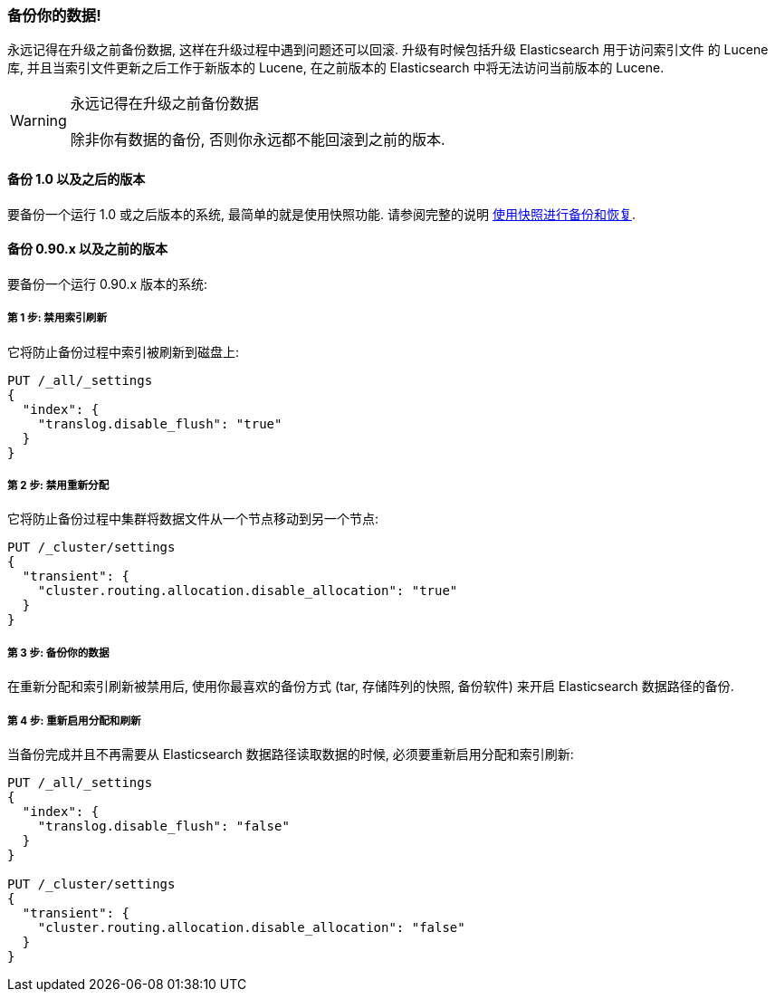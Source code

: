 [[backup]]
=== 备份你的数据!

永远记得在升级之前备份数据, 这样在升级过程中遇到问题还可以回滚. 升级有时候包括升级 Elasticsearch 用于访问索引文件
的 Lucene 库, 并且当索引文件更新之后工作于新版本的 Lucene, 在之前版本的 Elasticsearch 中将无法访问当前版本的 Lucene.

[WARNING]
.永远记得在升级之前备份数据
=========================================
除非你有数据的备份, 否则你永远都不能回滚到之前的版本.
=========================================

==== 备份 1.0 以及之后的版本

要备份一个运行 1.0 或之后版本的系统, 最简单的就是使用快照功能. 请参阅完整的说明 <<modules-snapshots,使用快照进行备份和恢复>>.

==== 备份 0.90.x 以及之前的版本

要备份一个运行 0.90.x 版本的系统:

===== 第 1 步: 禁用索引刷新

它将防止备份过程中索引被刷新到磁盘上:

[source,js]
-----------------------------------
PUT /_all/_settings
{
  "index": {
    "translog.disable_flush": "true"
  }
}
-----------------------------------
// AUTOSENSE

===== 第 2 步: 禁用重新分配

它将防止备份过程中集群将数据文件从一个节点移动到另一个节点:

[source,js]
-----------------------------------
PUT /_cluster/settings
{
  "transient": {
    "cluster.routing.allocation.disable_allocation": "true"
  }
}
-----------------------------------
// AUTOSENSE

===== 第 3 步: 备份你的数据

在重新分配和索引刷新被禁用后, 使用你最喜欢的备份方式 (tar, 存储阵列的快照, 备份软件) 来开启 Elasticsearch 数据路径的备份.

===== 第 4 步: 重新启用分配和刷新

当备份完成并且不再需要从 Elasticsearch 数据路径读取数据的时候, 必须要重新启用分配和索引刷新:

[source,js]
-----------------------------------
PUT /_all/_settings
{
  "index": {
    "translog.disable_flush": "false"
  }
}

PUT /_cluster/settings
{
  "transient": {
    "cluster.routing.allocation.disable_allocation": "false"
  }
}
-----------------------------------
// AUTOSENSE
